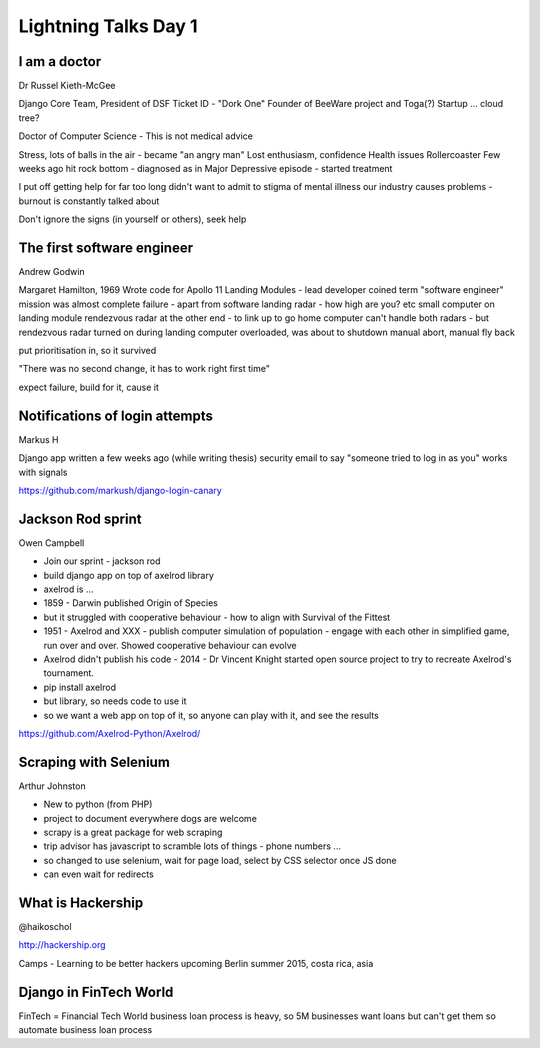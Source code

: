 Lightning Talks Day 1
=====================

I am a doctor
-------------

Dr Russel Kieth-McGee

Django Core Team, President of DSF
Ticket ID - "Dork One"
Founder of BeeWare project and Toga(?)
Startup ... cloud tree?

Doctor of Computer Science - This is not medical advice

Stress, lots of balls in the air - became "an angry man"
Lost enthusiasm, confidence
Health issues
Rollercoaster
Few weeks ago hit rock bottom - diagnosed as in Major Depressive episode - started treatment

I put off getting help for far too long
didn't want to admit to stigma of mental illness
our industry causes problems - burnout is constantly talked about

Don't ignore the signs (in yourself or others), seek help

The first software engineer
---------------------------

Andrew Godwin

Margaret Hamilton, 1969
Wrote code for Apollo 11 Landing Modules - lead developer
coined term "software engineer"
mission was almost complete failure - apart from software
landing radar - how high are you?  etc
small computer on landing module
rendezvous radar at the other end - to link up to go home
computer can't handle both radars - but rendezvous radar turned on during landing
computer overloaded, was about to shutdown
manual abort, manual fly back

put prioritisation in, so it survived

"There was no second change, it has to work right first time"

expect failure, build for it, cause it

Notifications of login attempts
-------------------------------

Markus H

Django app written a few weeks ago (while writing thesis)
security email to say "someone tried to log in as you"
works with signals

https://github.com/markush/django-login-canary

Jackson Rod sprint
------------------

Owen Campbell

- Join our sprint - jackson rod
- build django app on top of axelrod library
- axelrod is ...
- 1859 - Darwin published Origin of Species
- but it struggled with cooperative behaviour - how to align with Survival of the Fittest
- 1951 - Axelrod and XXX - publish computer simulation of population - engage with each other in simplified game, run over and over.  Showed cooperative behaviour can evolve
- Axelrod didn't publish his code - 2014 - Dr Vincent Knight started open source project to try to recreate Axelrod's tournament.
- pip install axelrod
- but library, so needs code to use it
- so we want a web app on top of it, so anyone can play with it, and see the results

https://github.com/Axelrod-Python/Axelrod/

Scraping with Selenium
----------------------

Arthur Johnston

- New to python (from PHP)
- project to document everywhere dogs are welcome
- scrapy is a great package for web scraping
- trip advisor has javascript to scramble lots of things - phone numbers ...
- so changed to use selenium, wait for page load, select by CSS selector once JS done
- can even wait for redirects

What is Hackership
------------------

@haikoschol

http://hackership.org

Camps - Learning to be better hackers
upcoming Berlin summer 2015, costa rica, asia

Django in FinTech World
-----------------------

FinTech = Financial Tech World
business loan process is heavy, so 5M businesses want loans but can't get them
so automate business loan process

